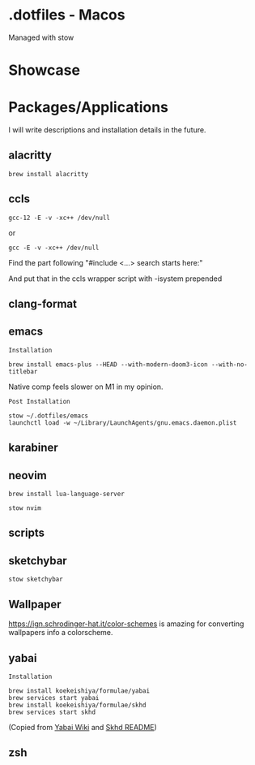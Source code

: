 * .dotfiles - Macos

Managed with stow

* Showcase

[[file:assets/desktop-1.png]]

* Packages/Applications
I will write descriptions and installation details in the future.

** alacritty

#+begin_src
brew install alacritty
#+end_src

** ccls

#+begin_src
gcc-12 -E -v -xc++ /dev/null
#+end_src

or

#+begin_src
gcc -E -v -xc++ /dev/null
#+end_src

Find the part following "#include <...> search starts here:"

And put that in the ccls wrapper script with -isystem prepended

** clang-format

** emacs

=Installation=

#+begin_src
brew install emacs-plus --HEAD --with-modern-doom3-icon --with-no-titlebar
#+end_src

Native comp feels slower on M1 in my opinion.

=Post Installation=

#+begin_src
stow ~/.dotfiles/emacs
launchctl load -w ~/Library/LaunchAgents/gnu.emacs.daemon.plist
#+end_src

** karabiner

** neovim

#+begin_src
brew install lua-language-server
#+end_src

#+begin_src
stow nvim
#+end_src

** scripts

** sketchybar

#+begin_src
stow sketchybar
#+end_src

** Wallpaper

[[https://ign.schrodinger-hat.it/color-schemes]] is amazing for converting wallpapers info a colorscheme.

** yabai

=Installation=

#+begin_src
brew install koekeishiya/formulae/yabai
brew services start yabai
brew install koekeishiya/formulae/skhd
brew services start skhd
#+end_src

(Copied from [[https://github.com/koekeishiya/yabai/wiki/Installing-yabai-(latest-release)][Yabai Wiki]] and [[https://github.com/koekeishiya/skhd][Skhd README]])

** zsh
